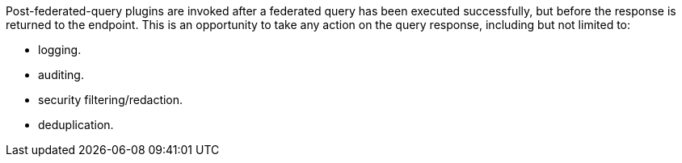 :type: pluginIntro
:status: published
:title: Post-Federated-Query Plugins
:link: _post_federated_query_plugins
:summary: Perform any changes to a response after federated query completes.
:plugintypes: postfederatedquery
:order: 0801

((Post-federated-query plugins)) are invoked after a federated query has been executed successfully, but before the response is returned to the endpoint.
This is an opportunity to take any action on the query response, including but not limited to:

* logging.
* auditing.
* security filtering/redaction.
* deduplication.
